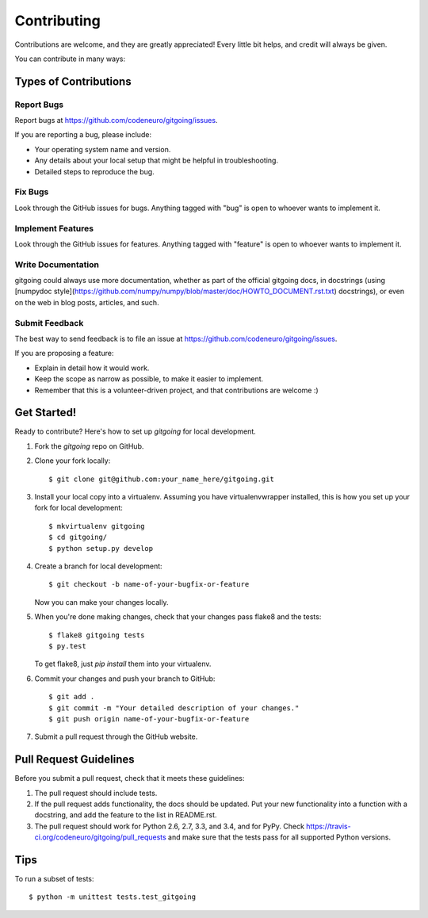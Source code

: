 ============
Contributing
============

Contributions are welcome, and they are greatly appreciated! Every
little bit helps, and credit will always be given.

You can contribute in many ways:

Types of Contributions
----------------------

Report Bugs
~~~~~~~~~~~

Report bugs at https://github.com/codeneuro/gitgoing/issues.

If you are reporting a bug, please include:

* Your operating system name and version.
* Any details about your local setup that might be helpful in troubleshooting.
* Detailed steps to reproduce the bug.

Fix Bugs
~~~~~~~~

Look through the GitHub issues for bugs. Anything tagged with "bug"
is open to whoever wants to implement it.

Implement Features
~~~~~~~~~~~~~~~~~~

Look through the GitHub issues for features. Anything tagged with "feature"
is open to whoever wants to implement it.

Write Documentation
~~~~~~~~~~~~~~~~~~~

gitgoing could always use more documentation, whether as part of the
official gitgoing docs, in docstrings (using [numpydoc style](https://github.com/numpy/numpy/blob/master/doc/HOWTO_DOCUMENT.rst.txt) docstrings), or
even on the web in blog posts, articles, and such.

Submit Feedback
~~~~~~~~~~~~~~~

The best way to send feedback is to file an issue at https://github.com/codeneuro/gitgoing/issues.

If you are proposing a feature:

* Explain in detail how it would work.
* Keep the scope as narrow as possible, to make it easier to implement.
* Remember that this is a volunteer-driven project, and that contributions
  are welcome :)

Get Started!
------------

Ready to contribute? Here's how to set up `gitgoing` for local development.

1. Fork the `gitgoing` repo on GitHub.
2. Clone your fork locally::

    $ git clone git@github.com:your_name_here/gitgoing.git

3. Install your local copy into a virtualenv. Assuming you have virtualenvwrapper installed, this is how you set up your fork for local development::

    $ mkvirtualenv gitgoing
    $ cd gitgoing/
    $ python setup.py develop

4. Create a branch for local development::

    $ git checkout -b name-of-your-bugfix-or-feature

   Now you can make your changes locally.

5. When you're done making changes, check that your changes pass flake8 and the tests::

    $ flake8 gitgoing tests
    $ py.test

   To get flake8, just `pip install` them into your virtualenv.

6. Commit your changes and push your branch to GitHub::

    $ git add .
    $ git commit -m "Your detailed description of your changes."
    $ git push origin name-of-your-bugfix-or-feature

7. Submit a pull request through the GitHub website.

Pull Request Guidelines
-----------------------

Before you submit a pull request, check that it meets these guidelines:

1. The pull request should include tests.
2. If the pull request adds functionality, the docs should be updated. Put
   your new functionality into a function with a docstring, and add the
   feature to the list in README.rst.
3. The pull request should work for Python 2.6, 2.7, 3.3, and 3.4, and for PyPy. Check
   https://travis-ci.org/codeneuro/gitgoing/pull_requests
   and make sure that the tests pass for all supported Python versions.

Tips
----

To run a subset of tests::

    $ python -m unittest tests.test_gitgoing
